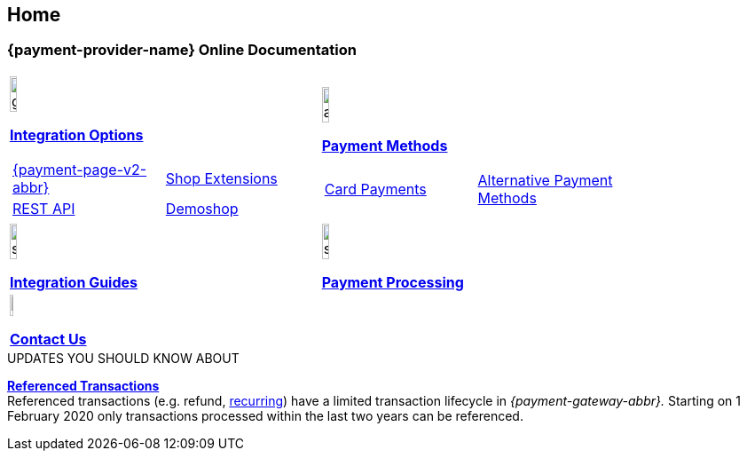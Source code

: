 [#Home]
== Home

[#Home_{payment-provider-name}PaymentGateway]
[discrete]
=== {payment-provider-name} Online Documentation

[#startpage]
--
[#listofcontent]
[cols="2", stripes=none, width=100%]
|===
^a|image::images/icons/gear.png[gear_icon, width=15%]
<<GeneralIntegrationOptions, *Integration Options*>>

[cols="1,1"]
!===
! <<PPv2, {payment-page-v2-abbr}>>
a! <<ShopSystems, Shop Extensions>> 

! <<RestApi, REST API>> 
a! https://demoshop-test.wirecard.com/demoshop/#/cart?merchant_account_id=ab62ea6e-ba97-48ef-b3bc-bf0319e09d78[Demoshop]

!===

^a|image::images/icons/altpayment.png[altpayment_icon, width=15%] 
<<PaymentMethods, *Payment Methods*>>
[cols="2*^"]
!===
! <<CC_Main, Card Payments>>
! <<PayPal_Main, Alternative Payment Methods>>
!===

^a|image::images/icons/simpleint.png[simpleint, width=15%]
https://demoshop-test.wirecard.com/demoshop/#/cart?merchant_account_id=ab62ea6e-ba97-48ef-b3bc-bf0319e09d78[*Integration Guides*]

^a|image::images/icons/shuffle.png[shuffle_icon, width=15%]
<<PaymentProcessing, *Payment Processing*>>

2.+^a|image::images/icons/callcenter.png[callcenter_icon, width=7.5%]
<<ContactUs, *Contact Us*>>
|===
--

****
.UPDATES YOU SHOULD KNOW ABOUT
<<GeneralPlatformFeatures_ReferencingTransaction, *Referenced Transactions*>> +
Referenced transactions (e.g. refund, <<GeneralPlatformFeatures_Transactions_Recurring, recurring>>) have a limited transaction lifecycle in _{payment-gateway-abbr}._ Starting on 1 February 2020 only transactions processed within the last two years can be referenced.
****
